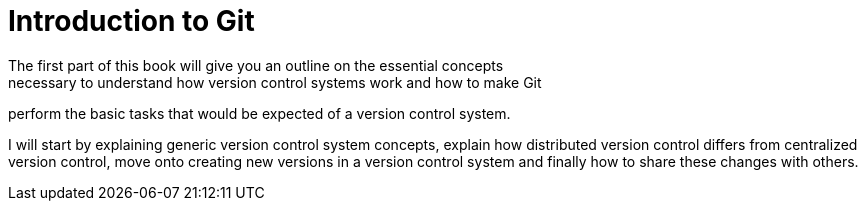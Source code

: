 = Introduction to Git
The first part of this book will give you an outline on the essential concepts
necessary to understand how version control systems work and how to make Git
perform the basic tasks that would be expected of a version control system.

I will start by explaining generic version control system concepts, explain how
distributed version control differs from centralized version control, move onto
creating new versions in a version control system and finally how to share
these changes with others.
